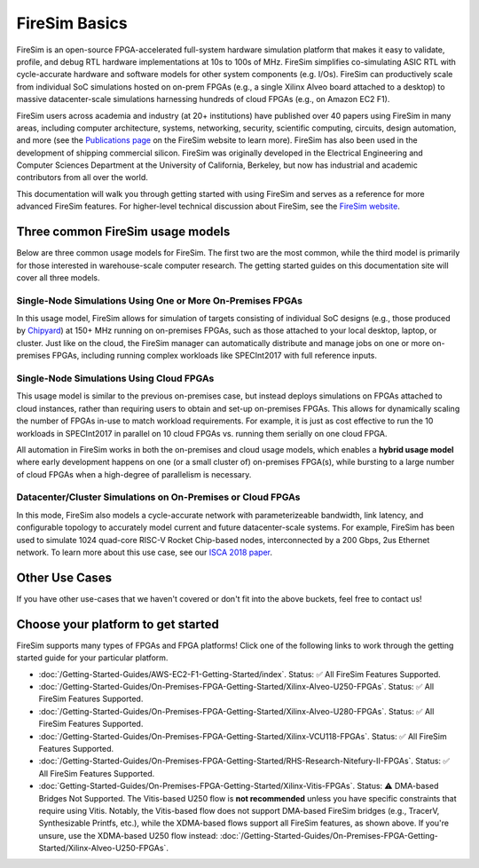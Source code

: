.. _firesim-basics:

FireSim Basics
===================================

FireSim is an open-source
FPGA-accelerated full-system hardware simulation platform that makes
it easy to validate, profile, and debug RTL hardware implementations
at 10s to 100s of MHz. FireSim simplifies co-simulating 
ASIC RTL with cycle-accurate hardware and software models for other system components (e.g. I/Os). FireSim can productively 
scale from individual SoC simulations hosted on on-prem FPGAs (e.g., a single Xilinx Alveo board attached to a desktop) 
to massive datacenter-scale simulations harnessing hundreds of cloud FPGAs (e.g., on Amazon EC2 F1).

FireSim users across academia and industry (at 20+ institutions) have published
over 40 papers using FireSim in many areas, including computer architecture,
systems, networking, security, scientific computing, circuits, design
automation, and more (see the `Publications page <https://fires.im/publications>`__ on
the FireSim website to learn more). FireSim
has also been used in the development of shipping commercial silicon. FireSim
was originally developed in the Electrical Engineering and Computer Sciences
Department at the University of California, Berkeley, but
now has industrial and academic contributors from all over the world.

This documentation will walk you through getting started with using FireSim and
serves as a reference for more advanced FireSim features. For higher-level
technical discussion about FireSim, see the `FireSim website <https://fires.im>`__.


Three common FireSim usage models
---------------------------------------

Below are three common usage models for FireSim. The first two are the most common, while the
third model is primarily for those interested in warehouse-scale computer research. The getting
started guides on this documentation site will cover all three models.

Single-Node Simulations Using One or More On-Premises FPGAs
^^^^^^^^^^^^^^^^^^^^^^^^^^^^^^^^^^^^^^^^^^^^^^^^^^^^^^^^^^^^^^^^

In this usage model, FireSim allows for simulation of targets consisting of
individual SoC designs (e.g., those produced by `Chipyard <https://chipyard.readthedocs.io/>`__)
at 150+ MHz running on on-premises
FPGAs, such as those attached to your local desktop, laptop, or cluster. Just
like on the cloud, the FireSim manager can automatically distribute and manage
jobs on one or more on-premises FPGAs, including running complex workloads like
SPECInt2017 with full reference inputs.

Single-Node Simulations Using Cloud FPGAs
^^^^^^^^^^^^^^^^^^^^^^^^^^^^^^^^^^^^^^^^^^^^^^^^^^^^^^^^^

This usage model is similar to the previous on-premises case, but instead
deploys simulations on FPGAs attached to cloud instances, rather than requiring
users to obtain and set-up on-premises FPGAs. This allows for dynamically
scaling the number of FPGAs in-use to match workload requirements. For example,
it is just as cost effective to run the 10 workloads in SPECInt2017 in parallel
on 10 cloud FPGAs vs. running them serially on one cloud FPGA.

All automation in FireSim works in both the on-premises and cloud
usage models, which enables a **hybrid usage model** where early development happens
on one (or a small cluster of) on-premises FPGA(s), while bursting to a large
number of cloud FPGAs when a high-degree of parallelism is necessary.

Datacenter/Cluster Simulations on On-Premises or Cloud FPGAs
^^^^^^^^^^^^^^^^^^^^^^^^^^^^^^^^^^^^^^^^^^^^^^^^^^^^^^^^^^^^^^^^

In this mode, FireSim also models a cycle-accurate network with
parameterizeable bandwidth, link latency, and configurable
topology to accurately model current and future datacenter-scale
systems. For example, FireSim has been used to simulate 1024 quad-core
RISC-V Rocket Chip-based nodes, interconnected by a 200 Gbps, 2us Ethernet network. To learn
more about this use case, see our `ISCA 2018 paper
<https://sagark.org/assets/pubs/firesim-isca2018.pdf>`__.


Other Use Cases
---------------------

If you have other use-cases that we haven't covered or don't fit into the above
buckets, feel free to contact us!


Choose your platform to get started
--------------------------------------

FireSim supports many types of FPGAs and FPGA platforms! Click one of the following links to work through the getting started guide for your particular platform.

* :doc:`/Getting-Started-Guides/AWS-EC2-F1-Getting-Started/index`. Status: ✅ All FireSim Features Supported.

* :doc:`/Getting-Started-Guides/On-Premises-FPGA-Getting-Started/Xilinx-Alveo-U250-FPGAs`. Status: ✅ All FireSim Features Supported.

* :doc:`/Getting-Started-Guides/On-Premises-FPGA-Getting-Started/Xilinx-Alveo-U280-FPGAs`. Status: ✅ All FireSim Features Supported.

* :doc:`/Getting-Started-Guides/On-Premises-FPGA-Getting-Started/Xilinx-VCU118-FPGAs`. Status: ✅ All FireSim Features Supported.

* :doc:`/Getting-Started-Guides/On-Premises-FPGA-Getting-Started/RHS-Research-Nitefury-II-FPGAs`. Status: ✅ All FireSim Features Supported.

* :doc:`Getting-Started-Guides/On-Premises-FPGA-Getting-Started/Xilinx-Vitis-FPGAs`. Status: ⚠️  DMA-based Bridges Not Supported. The Vitis-based U250 flow is **not recommended** unless you have specific constraints that require using Vitis. Notably, the Vitis-based flow does not support DMA-based FireSim bridges (e.g., TracerV, Synthesizable Printfs, etc.), while the XDMA-based flows support all FireSim features, as shown above. If you're unsure, use the XDMA-based U250 flow instead: :doc:`/Getting-Started-Guides/On-Premises-FPGA-Getting-Started/Xilinx-Alveo-U250-FPGAs`.

